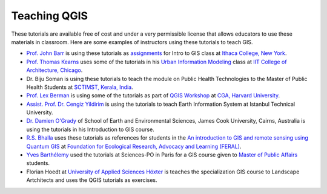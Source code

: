 Teaching QGIS
=============

These tutorials are available free of cost and under a very permissible license
that allows educators to use these materials in classroom. Here are some
examples of instructors using these tutorials to teach GIS.

* `Prof. John Barr <http://faculty.ithaca.edu/barr/>`_ is using these tutorials
  as `assignments <http://www.ithaca.edu/barr/Student/CS124/labs/
  tutorial3.html>`_ for Intro to GIS class at `Ithaca College, New York
  <http://www.ithaca.edu/>`_.

* `Prof. Thomas  Kearns <http://www.iit.edu/arch/faculty/kearns_thomas.shtml>`_
  uses some of the tutorials in his `Urban Information Modeling
  <http://iitcoauim.wordpress.com/2012/04/15/links-from-class/>`_ class at
  `IIT College of Architecture, Chicago <http://www.iit.edu/arch/>`_.

* Dr. Biju Soman is using these tutorials to teach the module on Public Health
  Technologies to the Master of Public Health Students at `SCTIMST, Kerala,
  India <http://www.sctimst.ac.in/>`_.

* `Prof. Lex Berman <http://www.iq.harvard.edu/people/lex_berman>`_ is using
  some of the tutorials as part of `QGIS Workshop
  <http://maps.cga.harvard.edu/qgis/wkshop/symbolize.php>`_ at `CGA, Harvard
  University <http://gis.harvard.edu/>`_.

* `Assist. Prof. Dr. Cengiz Yildirim
  <https://plus.google.com/u/0/101708591274512548918/about>`_ is using the
  tutorials to teach Earth Information System at Istanbul Technical University.

* `Dr. Damien O'Grady
  <http://research.jcu.edu.au/research/tropwater/people/research-staff>`_ of
  School of Earth and Environmental Sciences, James Cook University, Cairns,
  Australia is using the tutorials in his Introduction to GIS course.

* `R.S. Bhalla <https://plus.google.com/109965191260347756563/about>`_ uses
  these tutorials as references for students in the `An introduction to GIS
  and remote sensing using Quantum GIS
  <http://www.feralindia.org/moodle/course/view.php?id=2>`_ at `Foundation for
  Ecological Research, Advocacy and Learning (FERAL)
  <http://www.feralindia.org/>`_.

* `Yves Barthélemy <http://www.sciencespo.fr/master-public-affairs/content/barthelemy>`_ used the tutorials at Sciences-PO in Paris for a GIS course given to `Master of Public Affairs <http://www.sciencespo.fr/master-public-affairs/>`_ students.

* Florian Hoedt at  `University of Applied Sciences Höxter <http://www.hs-owl.de>`_ is teaches the specialization GIS course to Landscape Artchitects and uses the QGIS tutorials as exercises.
